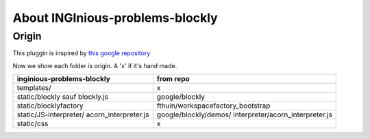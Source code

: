 About INGInious-problems-blockly
================================

Origin
------

This pluggin is inspired by `this google repository <https://github.com/google/blockly>`_


Now we show each folder is origin. A 'x' if it's hand made.

+----------------------------------------+----------------------------------------+
| inginious-problems-blockly             |                  from repo             |
+============+===========================+========================================+
|          templates/                    |                    x                   |
+----------------------------------------+----------------------------------------+
|      static/blockly	sauf blockly.js  |              google/blockly            |
+----------------------------------------+----------------------------------------+
|      static/blocklyfactory             |     fthuin/workspacefactory_bootstrap  |
+----------------------------------------+----------------------------------------+
| static/JS-interpreter/                 | google/blockly/demos/                  |
| acorn_interpreter.js                   | interpreter/acorn_interpreter.js       |
+----------------------------------------+----------------------------------------+
|              static/css                |                    x                   |
+----------------------------------------+----------------------------------------+
